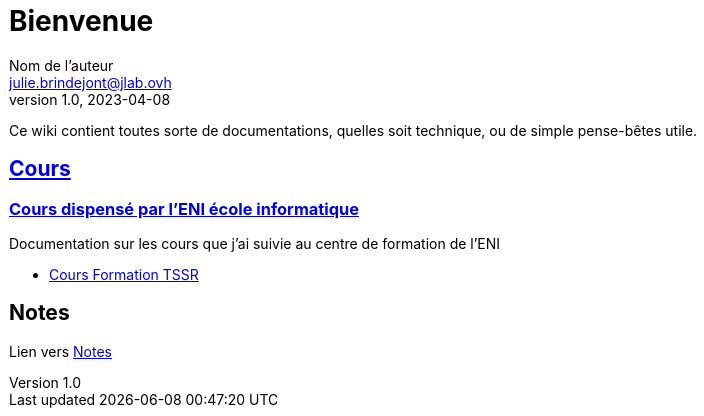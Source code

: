 = Bienvenue
Nom de l'auteur <julie.brindejont@jlab.ovh>
v1.0, 2023-04-08

Ce wiki contient toutes sorte de documentations, quelles soit technique, ou de simple pense-bêtes utile.

////
== Wiki
Partie réservé à l'utilisation de ce wiki


== Procédure
Toutes mes procédures que j'ai mis au points.

== Tutoriels
Des tuto qui sont soit de moi, où de sources exterieur.
////

== link:/cours[Cours]

=== link:/cours/eni[Cours dispensé par l'ENI école informatique]
Documentation sur les cours que j'ai suivie au centre de formation de l'ENI

* link:cours/eni/tssr2023[Cours Formation TSSR]

== Notes

Lien vers link:/notes[Notes]


